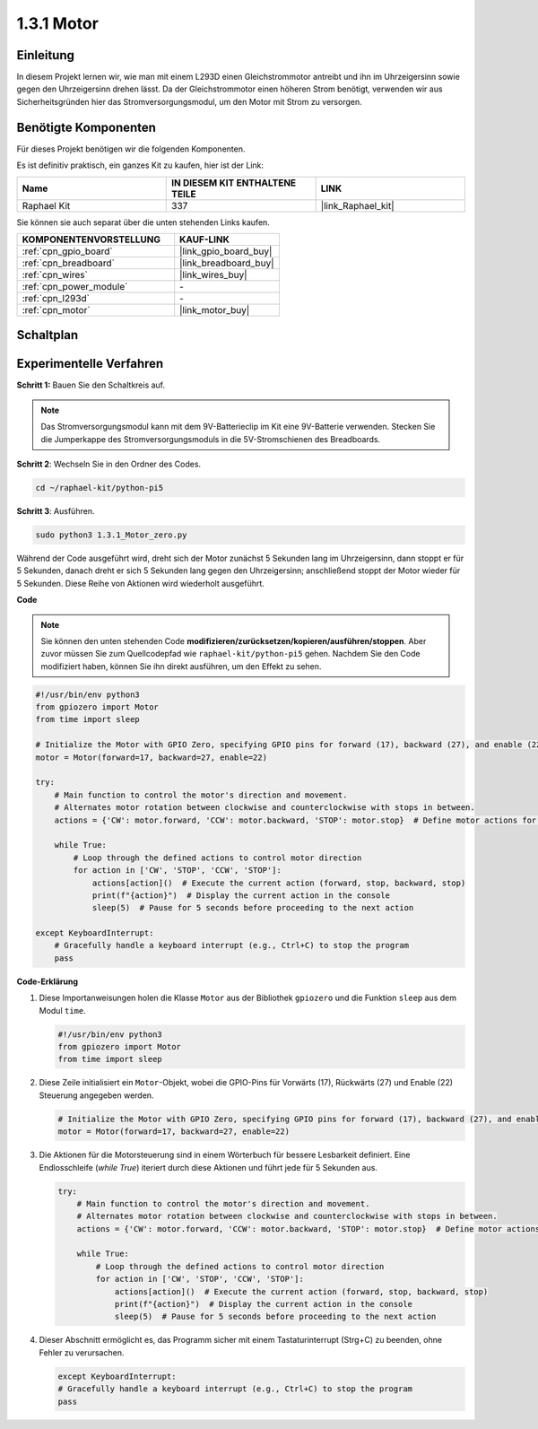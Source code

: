 .. _1.3.1_py_pi5:

1.3.1 Motor
========================

Einleitung
-------------------

In diesem Projekt lernen wir, wie man mit einem L293D einen Gleichstrommotor antreibt und ihn im Uhrzeigersinn sowie gegen den Uhrzeigersinn drehen lässt. Da der Gleichstrommotor einen höheren Strom benötigt, verwenden wir aus Sicherheitsgründen hier das Stromversorgungsmodul, um den Motor mit Strom zu versorgen.

Benötigte Komponenten
--------------------------------

Für dieses Projekt benötigen wir die folgenden Komponenten.

.. image:: ../python_pi5/img/1.3.1_motor_list.png

Es ist definitiv praktisch, ein ganzes Kit zu kaufen, hier ist der Link:

.. list-table::
    :widths: 20 20 20
    :header-rows: 1

    *   - Name	
        - IN DIESEM KIT ENTHALTENE TEILE
        - LINK
    *   - Raphael Kit
        - 337
        - |link_Raphael_kit|

Sie können sie auch separat über die unten stehenden Links kaufen.

.. list-table::
    :widths: 30 20
    :header-rows: 1

    *   - KOMPONENTENVORSTELLUNG
        - KAUF-LINK

    *   - :ref:`cpn_gpio_board`
        - |link_gpio_board_buy|
    *   - :ref:`cpn_breadboard`
        - |link_breadboard_buy|
    *   - :ref:`cpn_wires`
        - |link_wires_buy|
    *   - :ref:`cpn_power_module`
        - \-
    *   - :ref:`cpn_l293d`
        - \-
    *   - :ref:`cpn_motor`
        - |link_motor_buy|


Schaltplan
--------------------

.. image:: ../python_pi5/img/1.3.1_motor_schematic.png


Experimentelle Verfahren
------------------------------------

**Schritt 1:** Bauen Sie den Schaltkreis auf.

.. image:: ../python_pi5/img/1.3.1_motor_circuit.png

.. note::
    Das Stromversorgungsmodul kann mit dem 9V-Batterieclip im Kit eine 9V-Batterie verwenden. Stecken Sie die Jumperkappe des Stromversorgungsmoduls in die 5V-Stromschienen des Breadboards.

.. image:: ../python_pi5/img/1.3.1_motor_battery.jpeg

**Schritt 2**: Wechseln Sie in den Ordner des Codes.

.. raw:: html

   <run></run>

.. code-block::

    cd ~/raphael-kit/python-pi5

**Schritt 3**: Ausführen.

.. raw:: html

   <run></run>

.. code-block::

    sudo python3 1.3.1_Motor_zero.py

Während der Code ausgeführt wird, dreht sich der Motor zunächst 5 Sekunden lang im Uhrzeigersinn, dann stoppt er für 5 Sekunden, danach dreht er sich 5 Sekunden lang gegen den Uhrzeigersinn; anschließend stoppt der Motor wieder für 5 Sekunden. Diese Reihe von Aktionen wird wiederholt ausgeführt.

**Code**

.. note::

    Sie können den unten stehenden Code **modifizieren/zurücksetzen/kopieren/ausführen/stoppen**. Aber zuvor müssen Sie zum Quellcodepfad wie ``raphael-kit/python-pi5`` gehen. Nachdem Sie den Code modifiziert haben, können Sie ihn direkt ausführen, um den Effekt zu sehen.


.. raw:: html

    <run></run>

.. code-block:: python

   #!/usr/bin/env python3
   from gpiozero import Motor
   from time import sleep

   # Initialize the Motor with GPIO Zero, specifying GPIO pins for forward (17), backward (27), and enable (22) control
   motor = Motor(forward=17, backward=27, enable=22)

   try:
       # Main function to control the motor's direction and movement.
       # Alternates motor rotation between clockwise and counterclockwise with stops in between.
       actions = {'CW': motor.forward, 'CCW': motor.backward, 'STOP': motor.stop}  # Define motor actions for readability
       
       while True:
           # Loop through the defined actions to control motor direction
           for action in ['CW', 'STOP', 'CCW', 'STOP']:
               actions[action]()  # Execute the current action (forward, stop, backward, stop)
               print(f"{action}")  # Display the current action in the console
               sleep(5)  # Pause for 5 seconds before proceeding to the next action

   except KeyboardInterrupt:
       # Gracefully handle a keyboard interrupt (e.g., Ctrl+C) to stop the program
       pass



**Code-Erklärung**

#. Diese Importanweisungen holen die Klasse ``Motor`` aus der Bibliothek ``gpiozero`` und die Funktion ``sleep`` aus dem Modul ``time``.
    
   .. code-block:: python  

       #!/usr/bin/env python3
       from gpiozero import Motor
       from time import sleep
      

#. Diese Zeile initialisiert ein ``Motor``-Objekt, wobei die GPIO-Pins für Vorwärts (17), Rückwärts (27) und Enable (22) Steuerung angegeben werden.
    
   .. code-block:: python
       
       # Initialize the Motor with GPIO Zero, specifying GPIO pins for forward (17), backward (27), and enable (22) control
       motor = Motor(forward=17, backward=27, enable=22)
      

#. Die Aktionen für die Motorsteuerung sind in einem Wörterbuch für bessere Lesbarkeit definiert. Eine Endlosschleife (`while True`) iteriert durch diese Aktionen und führt jede für 5 Sekunden aus.
    
   .. code-block:: python
       
       try:
           # Main function to control the motor's direction and movement.
           # Alternates motor rotation between clockwise and counterclockwise with stops in between.
           actions = {'CW': motor.forward, 'CCW': motor.backward, 'STOP': motor.stop}  # Define motor actions for readability
           
           while True:
               # Loop through the defined actions to control motor direction
               for action in ['CW', 'STOP', 'CCW', 'STOP']:
                   actions[action]()  # Execute the current action (forward, stop, backward, stop)
                   print(f"{action}")  # Display the current action in the console
                   sleep(5)  # Pause for 5 seconds before proceeding to the next action
      

#. Dieser Abschnitt ermöglicht es, das Programm sicher mit einem Tastaturinterrupt (Strg+C) zu beenden, ohne Fehler zu verursachen.
    
   .. code-block:: python
       
       except KeyboardInterrupt:
       # Gracefully handle a keyboard interrupt (e.g., Ctrl+C) to stop the program
       pass
      

  